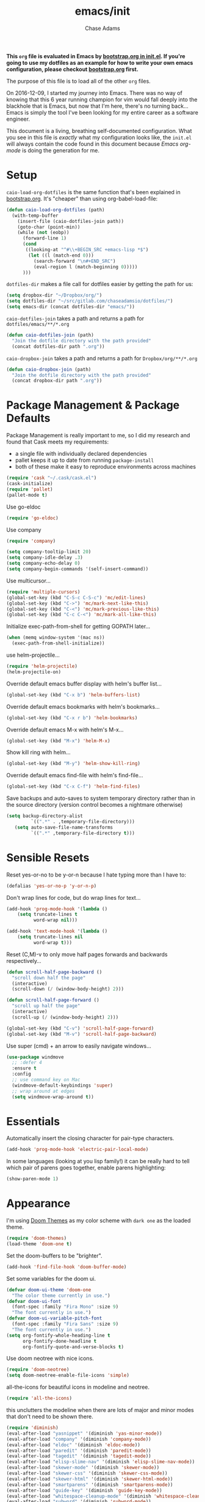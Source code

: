 #+TITLE: emacs/init
#+AUTHOR: Chase Adams
#+EMAIL: chasebuildssoftware@gmail.com

*This =org= file is evaluated in Emacs by [[./bootstrap.org::*init.el][bootstrap.org in init.el]]. If you're going to use my dotfiles as an example for how to write your own emacs configuration, please checkout [[./bootstrap.org][bootstrap.org]] first.* 

The purpose of this file is to load all of the other =org= files. 

On 2016-12-09, I started my journey into Emacs. There was no way of knowing that this 6 year running champion for vim would fall deeply into the blackhole that is Emacs, but now that I'm here, there's no turning back...Emacs is simply the tool I've been looking for my entire career as a software engineer.

This document is a living, breathing self-documented configuration. What you see in this file is /exactly/ what my configuration looks like, the ~init.el~ will always contain the code found in this document because /Emacs org-mode/ is doing the generation for me.

* Setup 

=caio-load-org-dotfiles= is the same function that's been explained in [[file:../bootstrap.org][bootstrap.org]]. It's "cheaper" than using org-babel-load-file: 
#+BEGIN_SRC emacs-lisp
  (defun caio-load-org-dotfiles (path)
    (with-temp-buffer
      (insert-file (caio-dotfiles-join path))
      (goto-char (point-min))
      (while (not (eobp))
        (forward-line 1)
        (cond
         ((looking-at "^#\\+BEGIN_SRC +emacs-lisp *$")
          (let ((l (match-end 0)))
            (search-forward "\n#+END_SRC")
            (eval-region l (match-beginning 0)))))
        )))
#+END_SRC

=dotfiles-dir= makes a file call for dotfiles easier by getting the path for us:
#+BEGIN_SRC emacs-lisp
  (setq dropbox-dir "~/Dropbox/org/")
  (setq dotfiles-dir "~/src/gitlab.com/chaseadamsio/dotfiles/")
  (setq emacs-dir (concat dotfiles-dir "emacs/"))
#+END_SRC

=caio-dotfiles-join= takes a path and returns a path for =dotfiles/emacs/**/*.org=
#+BEGIN_SRC emacs-lisp
  (defun caio-dotfiles-join (path)
    "Join the dotfile directory with the path provided"
    (concat dotfiles-dir path ".org"))
#+END_SRC

=caio-dropbox-join= takes a path and returns a path for =Dropbox/org/**/*.org=
#+BEGIN_SRC emacs-lisp
  (defun caio-dropbox-join (path)
    "Join the dotfile directory with the path provided"
    (concat dropbox-dir path ".org"))
#+END_SRC


* Package Management & Package Defaults

Package Management is really important to me, so I did my research and found that Cask meets my requirements:

- a single file with individually declared dependencies
- pallet keeps it up to date from running ~package-install~
- both of these make it easy to reproduce environments across machines 
#+name: package-management
#+BEGIN_SRC emacs-lisp
  (require 'cask "~/.cask/cask.el")
  (cask-initialize)
  (require 'pallet)
  (pallet-mode t)
#+END_SRC

Use go-eldoc
#+name: package-management
#+BEGIN_SRC emacs-lisp
(require 'go-eldoc)
#+END_SRC

Use company
#+name: package-management
#+BEGIN_SRC emacs-lisp
(require 'company)

(setq company-tooltip-limit 20)
(setq company-idle-delay .3)   
(setq company-echo-delay 0)    
(setq company-begin-commands '(self-insert-command))
                                  
#+END_SRC

Use multicursor...
#+BEGIN_SRC emacs-lisp
(require 'multiple-cursors)
(global-set-key (kbd "C-S-c C-S-c") 'mc/edit-lines)
(global-set-key (kbd "C->") 'mc/mark-next-like-this)
(global-set-key (kbd "C-<") 'mc/mark-previous-like-this)
(global-set-key (kbd "C-c C-<") 'mc/mark-all-like-this)
#+END_SRC

Initialize exec-path-from-shell for getting GOPATH later...
#+BEGIN_SRC emacs-lisp
(when (memq window-system '(mac ns))
  (exec-path-from-shell-initialize))
#+END_SRC

use helm-projectile...
#+BEGIN_SRC emacs-lisp
(require 'helm-projectile)
(helm-projectile-on)
#+END_SRC

Override default emacs buffer display with helm's buffer list...
#+BEGIN_SRC emacs-lisp 
(global-set-key (kbd "C-x b") 'helm-buffers-list)
#+END_SRC

Override default emacs bookmarks with helm's bookmarks...
#+BEGIN_SRC emacs-lisp
(global-set-key (kbd "C-x r b") 'helm-bookmarks)
#+END_SRC

Override default emacs M-x with helm's M-x...
#+BEGIN_SRC emacs-lisp
(global-set-key (kbd "M-x") 'helm-M-x)
#+END_SRC

Show kill ring with helm...
#+BEGIN_SRC emacs-lisp
(global-set-key (kbd "M-y") 'helm-show-kill-ring)
#+END_SRC

Override default emacs find-file with helm's find-file...
#+BEGIN_SRC emacs-lisp
(global-set-key (kbd "C-x C-f") 'helm-find-files)
#+END_SRC

Save backups and auto-saves to system temporary directory rather than in the source directory (version control becomes a nightmare otherwise)
#+BEGIN_SRC emacs-lisp
 (setq backup-directory-alist
          `((".*" . ,temporary-file-directory)))
    (setq auto-save-file-name-transforms
          `((".*" ,temporary-file-directory t)))
#+END_SRC

* Sensible Resets

Reset yes-or-no to be y-or-n because I hate typing more than I have to:
#+BEGIN_SRC emacs-lisp
  (defalias 'yes-or-no-p 'y-or-n-p)
#+END_SRC

Don't wrap lines for code, but do wrap lines for text...
#+BEGIN_SRC emacs-lisp
(add-hook 'prog-mode-hook '(lambda ()
    (setq truncate-lines t
          word-wrap nil)))

(add-hook 'text-mode-hook '(lambda ()
    (setq truncate-lines nil
          word-wrap t)))
#+END_SRC

Reset (C,M)-v to only move half pages forwards and backwards respectively...
#+BEGIN_SRC emacs-lisp
(defun scroll-half-page-backward ()
  "scroll down half the page"
  (interactive)
  (scroll-down (/ (window-body-height) 2)))

(defun scroll-half-page-forward ()
  "scroll up half the page"
  (interactive)
  (scroll-up (/ (window-body-height) 2)))

(global-set-key (kbd "C-v") 'scroll-half-page-forward)
(global-set-key (kbd "M-v") 'scroll-half-page-backward)
#+END_SRC

Use super (cmd) + an arrow to easily navigate windows...
#+BEGIN_SRC emacs-lisp
(use-package windmove
  ;; :defer 4
  :ensure t
  :config
  ;; use command key on Mac
  (windmove-default-keybindings 'super)
  ;; wrap around at edges
  (setq windmove-wrap-around t))
#+END_SRC

* Essentials

Automatically insert the closing character for pair-type characters.
#+name: essentials
#+BEGIN_SRC emacs-lisp
(add-hook 'prog-mode-hook 'electric-pair-local-mode)
#+END_SRC

In some languages (looking at you lisp family!) it can be really hard to tell which pair of parens goes together, enable parens highlighting:
#+BEGIN_SRC emacs-lisp
(show-paren-mode 1)
#+END_SRC 

* Appearance

I'm using [[https://github.com/hlissner/emacs-doom-theme][Doom Themes]] as my color scheme with =dark one= as the loaded theme.
#+name: appearance
#+BEGIN_SRC emacs-lisp
(require 'doom-themes)
(load-theme 'doom-one t)
#+END_SRC

Set the doom-buffers to be "brighter".
#+name: appearance
#+BEGIN_SRC emacs-lisp
(add-hook 'find-file-hook 'doom-buffer-mode)
#+END_SRC

Set some variables for the doom ui.
#+name: appearance
#+BEGIN_SRC emacs-lisp
(defvar doom-ui-theme 'doom-one
  "The color theme currently in use.")
(defvar doom-ui-font
  (font-spec :family "Fira Mono" :size 9)
  "The font currently in use.")
(defvar doom-ui-variable-pitch-font
  (font-spec :family "Fira Sans" :size 9)
  "The font currently in use.")
(setq org-fontify-whole-heading-line t
      org-fontify-done-headline t
      org-fontify-quote-and-verse-blocks t)
#+END_SRC

Use doom neotree with nice icons.
#+name: appearance
#+BEGIN_SRC emacs-lisp
(require 'doom-neotree)
(setq doom-neotree-enable-file-icons 'simple)
#+END_SRC

all-the-icons for beautiful icons in modeline and neotree.
#+name: appearance
#+BEGIN_SRC emacs-lisp
(require 'all-the-icons)
#+END_SRC 

this unclutters the modeline when there are lots of major and minor modes that don't need to be shown there.
#+name: appearance
#+BEGIN_SRC emacs-lisp
(require 'diminish)
(eval-after-load "yasnippet" '(diminish 'yas-minor-mode))
(eval-after-load "company" '(diminish 'company-mode))
(eval-after-load "eldoc" '(diminish 'eldoc-mode))
(eval-after-load "paredit" '(diminish 'paredit-mode))
(eval-after-load "tagedit" '(diminish 'tagedit-mode))
(eval-after-load "elisp-slime-nav" '(diminish 'elisp-slime-nav-mode))
(eval-after-load "skewer-mode" '(diminish 'skewer-mode))
(eval-after-load "skewer-css" '(diminish 'skewer-css-mode))
(eval-after-load "skewer-html" '(diminish 'skewer-html-mode))
(eval-after-load "smartparens" '(diminish 'smartparens-mode))
(eval-after-load "guide-key" '(diminish 'guide-key-mode))
(eval-after-load "whitespace-cleanup-mode" '(diminish 'whitespace-cleanup-mode))
(eval-after-load "subword" '(diminish 'subword-mode))
#+END_SRC

murdered out (makes the appearance a lot more subtle on interactions)
#+name: appearance
#+BEGIN_SRC emacs-lisp
(setq-default
 mode-line-default-help-echo nil ; don't say anything on mode-line mouseover
 indicate-buffer-boundaries nil  ; don't show where buffer starts/ends
 indicate-empty-lines nil        ; don't show empty lines
 fringes-outside-margins t       ; switches order of fringe and margin
 ;; Keep cursors and highlights in current window only
 cursor-in-non-selected-windows nil
 highlight-nonselected-windows nil
 ;; Disable bidirectional text support for slight performance bonus
 bidi-display-reordering nil
 blink-matching-paren nil ; don't blink--too distracting
 )
#+END_SRC

line numers...
#+name: appearance
#+BEGIN_SRC emacs-lisp
  (require 'nlinum)
  (add-hook 'prog-mode-hook 'nlinum-mode)
#+END_SRC

Highlight the current line:
#+BEGIN_SRC emacs-lisp
(global-hl-line-mode 1)
#+END_SRC

* Configuration File

This defines the order of how the separate code blocks are loaded.
#+BEGIN_SRC emacs-lisp :tangle yes :noweb no-export :exports code
(defvar outline-minor-mode-prefix "\M-#")
<<package-management>>
<<resets>>
<<essentials>>
<<appearance>>
<<funcs-and-macros>>
<<languages>>
#+END_SRC


* Utility Functions & Macros


setup a global key binding for =C-x C-r= to evaluate the =.emacs.d/init.el= file (this comes in handy because the =init.org= is evaluated by this file, so it's a really easy way to reload configuration without having to open the buffer and evaluate it).
#+BEGIN_SRC emacs-lisp
  (global-set-key (kbd "C-x C-r") (lambda ()
                                    (interactive)
                                    (load-file "~/.emacs.d/init.el")))

#+END_SRC

a function for RFC 3339 format (Hugo blog frontmatter)
#+name: funcs-and-macros
#+Begin_SRC emacs-lisp
(defun insert-current-date () (interactive)
    (insert (shell-command-to-string "echo -n $(date +%Y-%m-%dT%H:%M:%SZ)")))
#+END_SRC

* Ido 

enable ido mode with flexible matching in both buffer and file search...
#+BEGIN_SRC emacs-lisp
;  (setq ido-enable-flex-matching t)
;  (ido-mode 1)
#+END_SRC

#+RESULTS:

* Golang


Import =GOPATH= from the shell.
#+name: languages
#+BEGIN_SRC emacs-lisp
(exec-path-from-shell-copy-env "GOPATH")
#+END_SRC

- add a hook for go-mode to load 
- use goimports for gofmt-cmd
- gofmt before save
- custom compile command
- godef jump bindings

#+name: languages
#+BEGIN_SRC emacs-lisp
 (defun caio-go-mode-hook ()
   (setq gofmt-command "goimports")
   (add-hook 'before-save-hook 'gofmt-before-save)
   (if (not (string-match "go" compile-command))
       (set (make-local-variable 'compile-command)
            "go build -v && go test -v && go vet"))
   (global-set-key (kbd "M-.") 'godef-describe)
   (global-set-key (kbd "M-*") 'pop-tag-mark)
 )
 (add-hook 'go-mode-hook 'caio-go-mode-hook)
#+END_SRC

Use go-eldoc
#+name: languages
#+BEGIN_SRC emacs-lisp
 (add-hook 'go-mode-hook 'go-eldoc-setup)
#+END_SRC

Use company-go
#+name: languages
#+BEGIN_SRC emacs-lisp
 (require 'company-go)
 (add-hook 'go-mode-hook
       (lambda ()
         (set (make-local-variable 'company-backends) '(company-go))
         (company-mode)))
#+END_SRC
* Org 

Enable all potential languages that would be used for org-babel
#+name: resets
#+BEGIN_SRC emacs-lisp
  (org-babel-do-load-languages
   'org-babel-load-languages
   '((js . t)
     (sass . t)
     (css . t)
     (sh . t)
     ))
#+END_SRC

log todos and notes with the time that they were completed:
#+BEGIN_SRC emacs-lisp
(setq org-log-done 'time)
(setq org-closed-keep-when-no-todo t)
#+END_SRC

set files for the org-agenda to use...

#+BEGIN_SRC emacs-lisp
(setq org-agenda-files
      (delq nil
            (mapcar (lambda (x) (and (file-exists-p x) x))
                    '("~/notes/work.org"
                      "~/Dropbox/org/organize.org"))))t
(add-to-list 'auto-mode-alist '("\\.txt$" . org-mode))
#+END_SRC

This matches the todo keywords that I use on a daily basis...

#+BEGIN_SRC emacs-lisp
  (setq org-todo-keywords
        '((sequence "TODO(t)" "NEXT(n)" "IN PROGRESS(p)" "IN REVIEW(r)" "WAITING(w)" "SOMEDAY(s)" "|" "DONE(d)" "DELEGATED(l)" "CANCELLED(c)")))
#+END_SRC

activate org-agenda keybinding:

#+BEGIN_SRC emacs-lisp
  (global-set-key "\C-ca" 'org-agenda)
#+END_SRC

activate org-capture keybinding:
#+BEGIN_SRC emacs-lisp 
     (global-set-key "\C-cc" 'org-capture)
#+END_SRC

create a custom method to find a heading under the datree for current date
#+BEGIN_SRC emacs-lisp
  (defun org-find-heading-in-datetree ()
    (org-datetree-find-date-create (calendar-current-date))
    (goto-char (point-at-eol))
    (when (not (re-search-forward
                (format org-complex-heading-regexp-format
                        (regexp-quote "Things I Read/Watched")) nil t))
      (insert "\n**** Things I Read/Watched\n"))
    (goto-char (point-at-eol)))
#+END_SRC

#+BEGIN_SRC emacs-lisp
  (setq org-capture-templates
        '(
          ("p" "Personal Templates")
          ("w" "Work Templates")
          ("pl" "Link" entry (file+function "~/Dropbox/org/journal.org" org-find-heading-in-datetree)
           "* %?\n:PROPERTIES:\n:Url:%i\n:END:\n\n%i")
          ("pt" "TODO Task" entry (file+headline "~/Dropbox/org/inbox.org" "Tasks")
           "* TODO %?\n:LOGBOOK:\n:CREATED: %u\nSRC: %a\n:END:\n%i\n")
          ("wi" "JIRA ISSUE Task" entry (file+headline "~/Notes/work.org" "Backlog")
           "* TODO BFDTORBIT-%^{Issue} %^{Description}\n:PROPERTIES:\n:Link:%i\n:END:\nCREATED: %u\n ")
          )  
        )
#+END_SRC

set exports to be silent by default for code block executions
#+BEGIN_SRC emacs-lisp
    (setq org-babel-default-header-args
          (cons '(:results . "none")
          (assq-delete-all :results org-babel-default-header-args)))
#+END_SRC

a fix for an issue I'm experiencing with doom themes where [[https://github.com/hlissner/emacs-doom-theme/issues/30][org-level-1 font has unexpected behavior when moving cursor through characters]]:

#+BEGIN_SRC emacs-lisp
(custom-set-faces
  '(org-level-1 ((t (:line-width 1))))
)
#+END_SRC

Make org-level-1 the same height as other lines (the doom themes sizing makes the headlines do wonky things with my font)

* Org Publish

#+BEGIN_SRC emacs-lisp 
  (require 'ox-publish)
  (setq caio-header-file "~/src/gitlab.com/chaseadamsio/dotfiles/partials/header.html")
  (defun caio-header (arg)
    (with-temp-buffer
      (insert-file-contents caio-header-file)
      (buffer-string)))

  (setq org-publish-project-alist
        '(
          ("dotfiles"
           :base-directory "~/src/gitlab.com/chaseadamsio/dotfiles/"
           :base-extension "org"
           :publishing-directory "~/src/gitlab.com/chaseadamsio/dotfiles/public_html/"
           :section-numbers nil
           :recursive t
           :publishing-function org-html-publish-to-html
           :headline-level 4
           :html-head "<link href=\"https://chaseadams.io/css/main.css\" rel=\"stylesheet\">"
           :html-doctype "html5"
           :html-divs caio-org-html-divs
           :html-preamble caio-header
           :with-toc nil)
        ("images"
         :base-directory "~/src/gitlab.com/chaseadamsio/dotfiles/"
         :base-extension "jpg\\|gif\\|png"
         :publishing-directory "~/src/gitlab.com/chaseadamsio/dotfiles/public_html"
         :publishing-function org-publish-attachment)
        ("dotfiles-all" :components ("dotfiles" "images"))))
#+END_SRC

* Tramp
#+BEGIN_SRC emacs-lisp
(setq tramp-default-method "ssh")
#+END_SRC


* Appearance (refactor)
Disable the audible bell (I'm smart, I can figure out when I've done something wrong) and disable all the chrome for the emacs external application.
#+name: resets
#+BEGIN_SRC emacs-lisp
  (setq ring-bell-function 'ignore) ;; the bell annoys the h*ck out of me, turn it off
  (setq initial-scratch-message "")
  (setq inhibit-startup-message t)

  (if (fboundp 'menu-bar-mode) (menu-bar-mode -1)) ;; for a "thin" emacs app
  (if (fboundp 'scroll-bar-mode) (scroll-bar-mode -1)) ;; for a "thin" emacs app
  (if (fboundp 'tool-bar-mode) (tool-bar-mode -1)) ;; for a "thin" emacs app
#+END_SRC

Use Fira Mono, set the line height and shrink the font to 9pt.
#+BEGIN_SRC emacs-lisp
(set-face-attribute 'default nil :family "Fira Mono")
(setq-default line-spacing 3)
(set-face-attribute 'default nil :height 100)
#+END_SRC

I like my cursor to be a thin line rather than a chunky block. I've always found the chunky block to be distracting.
#+name: resets
#+BEGIN_SRC emacs-lisp
(setq-default cursor-type 'bar)
#+END_SRC

One of the things I dislike about emacs is when you select some text and want to replace it with other text the way you would in a sane editor, it leaves the selected text and places the cursor at the end of the selection and starts typing. This "fixes" that so that when I select text and start to type, it replaces the selected text with my newly typed words. 
#+name: resets
#+BEGIN_SRC emacs-lisp
(delete-selection-mode 1)
#+END_SRC

* Registers (refactor)
Registers are a convenient way to access frequently opened files in a quick manner.

You can access a register by typing =C-x r j= followed by the letter in the =set-register ?= to jump to that file.

** Organize Registers
Quickly open my Dropbox journal:
#+BEGIN_SRC emacs-lisp
  (set-register ?j (cons 'file (caio-dropbox-join "journal")))
#+END_SRC

Quickly open my Dropbox organize:
#+BEGIN_SRC emacs-lisp
  (set-register ?o (cons 'file (caio-dropbox-join "organize")))
#+END_SRC

** Dotfiles Registers
*** Register for opening =[[file:init.org][init.org]]=
#+BEGIN_SRC emacs-lisp
  (set-register ?e (cons 'file (caio-dotfiles-join "emacs")))
#+END_SRC

*** register for opening =dotfiles=
#+BEGIN_SRC emacs-lisp
  (set-register ?d (cons 'file dotfiles-dir))
#+END_SRC
